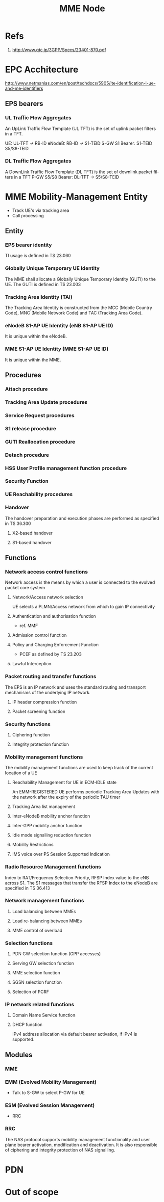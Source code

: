 #+TITLE: MME Node
#+CATEGORY: SmallCells

* Refs
  1. http://www.qtc.jp/3GPP/Specs/23401-870.pdf

* EPC Acchitecture
  [[file:epc-architecture.png]]
  http://www.netmanias.com/en/post/techdocs/5905/lte-identification-i-ue-and-me-identifiers
** EPS bearers

*** UL Traffic Flow Aggregates 
    An UpLink Traffic Flow Template (UL TFT) is the set of uplink  packet filters in a TFT.

    UE:     UL-TFT -> RB-ID
    eNodeB: RB-ID -> S1-TEID 
    S-GW S1 Bearer: S1-TEID S5/S8-TEID 
     
*** DL Traffic Flow Aggregates 
    A DownLink Traffic Flow Template (DL TFT) is the set of downlink packet filters in a TFT
    P-GW S5/S8 Bearer: DL-TFT -> S5/S8-TEID 

* MME Mobility-Management Entity
  - Track UE's via tracking area
  - Call processing

** Entity

*** EPS bearer identity
    TI usage is defined in TS 23.060
*** Globally Unique Temporary UE Identity 
    The MME shall allocate a Globally Unique Temporary Identity (GUTI)
    to the UE. The GUTI is defined in TS 23.003
*** Tracking Area Identity (TAI)
    The Tracking Area Identity is constructed from the MCC (Mobile
    Country Code), MNC (Mobile Network Code) and TAC (Tracking Area
    Code).
*** eNodeB S1-AP UE Identity (eNB S1-AP UE ID) 
    It is unique within the eNodeB.

*** MME S1-AP UE Identity (MME S1-AP UE ID) 
    It is unique within the MME.

** Procedures
*** Attach procedure

*** Tracking Area Update procedures

*** Service Request procedures

*** S1 release procedure

*** GUTI Reallocation procedure

*** Detach procedure

*** HSS User Profile management function procedure

*** Security Function
*** UE Reachability procedures
*** Handover
    The handover preparation and execution phases are performed as specified in TS 36.300
**** X2-based handover
**** S1-based handover
** Functions
*** Network access control functions  
    Network access is the means by which a user is connected to the evolved packet core system
**** Network/Access network selection  
     UE selects a PLMN/Access network from which to gain IP connectivity
**** Authentication and authorisation function  
     - ref. MMF
**** Admission control function  
**** Policy and Charging Enforcement Function  
     - PCEF as defined by TS 23.203
**** Lawful Interception  
*** Packet routing and transfer functions  
    The EPS is an IP network and uses the standard routing and
    transport mechanisms of the underlying IP network.

**** IP header compression function       
**** Packet screening function

*** Security functions      
**** Ciphering function  
**** Integrity protection function  
*** Mobility management functions  
    The mobility management functions are used to keep track of the current location of a UE
**** Reachability Management for UE in ECM-IDLE state  
     An EMM-REGISTERED UE performs periodic Tracking Area Updates with
     the network after the expiry of the periodic TAU timer
**** Tracking Area list management  
**** Inter-eNodeB mobility anchor function  
**** Inter-GPP mobility anchor function  
**** Idle mode signalling reduction function  
**** Mobility Restrictions 
**** IMS voice over PS Session Supported Indication  
*** Radio Resource Management functions  
    Index to RAT/Frequency Selection Priority, RFSP Index value to the
    eNB across S1. The S1 messages that transfer the RFSP Index to the
    eNodeB are specified in TS 36.413
*** Network management functions  
**** Load balancing between MMEs  
**** Load re-balancing between MMEs  
**** MME control of overload  
*** Selection functions  
**** PDN GW selection function (GPP accesses)  
**** Serving GW selection function  
**** MME selection function  
**** SGSN selection function  
**** Selection of PCRF  
*** IP network related functions  
**** Domain Name Service function  
**** DHCP function
     IPv4 address allocation via default bearer activation, if IPv4 is supported. 

** Modules
*** MME
*** EMM (Evolved Mobility Management)
    - Talk to S-GW to select P-GW for UE
*** ESM (Evolved Session Management)
    - RRC
*** RRC
    The NAS protocol supports mobility management functionality and
    user plane bearer activation, modification and deactivation. It is
    also responsible of ciphering and integrity protection of NAS
    signalling.

* PDN
* Out of scope

** MBMS
** Charging
** Multiple-PDN support

* org-config                                                        :ARCHIVE:
#+STARTUP: content hidestars logdone
#+TAGS: DOCS(d) CODING(c) TESTING(t) PLANING(p)
#+LINK_UP: sitemap.html
#+LINK_HOME: main.html
#+COMMENT: toc:nil
#+OPTIONS: ^:nil
#+OPTIONS:   H:3 num:t toc:t \n:nil @:t ::t |:t ^:nil -:t f:t *:t <:t
#+OPTIONS:   TeX:t LaTeX:t skip:nil d:nil todo:t pri:nil tags:not-in-toc
#+DESCRIPTION: Augment design process with system property discovering aid.
#+KEYWORDS: SmallCell,
#+LANGUAGE: en
#+PROPERTY: Effort_ALL  1:00 2:00 4:00 6:00 8:00 12:00
#+COLUMNS: %38ITEM(Details) %TAGS(Context) %7TODO(To Do) %5Effort(Time){:} %6CLOCKSUM{Total}

#+STYLE: <link rel="stylesheet" type="text/css" href="org-manual.css" />


* scratch 



S-GW and PDN GW.

